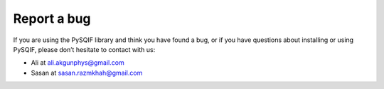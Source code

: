 *************
Report a bug
*************

If you are using the PySQIF library and think you have found a bug,
or if you have questions about installing or using PySQIF,
please don’t hesitate to contact with us:

* Ali at ali.akgunphys@gmail.com
* Sasan at sasan.razmkhah@gmail.com
